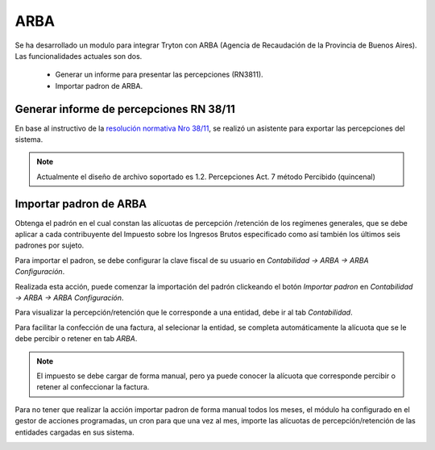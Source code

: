 ARBA
====

Se ha desarrollado un modulo para integrar Tryton con ARBA (Agencia de Recaudación de la Provincia de Buenos Aires).
Las funcionalidades actuales son dos. 

 * Generar un informe para presentar las percepciones (RN3811).
 * Importar padron de ARBA.

Generar informe de percepciones RN 38/11
----------------------------------------

En base al instructivo de la `resolución normativa Nro 38/11 <http://www.arba.gov.ar/Apartados/Agentes/InstructivoMarcoNormativo.asp>`_, se realizó un asistente para exportar las percepciones del sistema.

.. image:: img/arba_asistente.png
   :width: 750 px

.. note:: Actualmente el diseño de archivo soportado es 1.2. Percepciones Act. 7 método Percibido (quincenal) 

Importar padron de ARBA
-----------------------

Obtenga el padrón en el cual constan las alícuotas de percepción /retención de los regímenes generales, que se debe aplicar a cada contribuyente del Impuesto sobre los Ingresos Brutos especificado como así también los últimos seis padrones por sujeto. 
 
Para importar el padron, se debe configurar la clave fiscal de su usuario en *Contabilidad -> ARBA -> ARBA Configuración*. 


.. image:: img/arba_configuration.png
   :width: 750 px

Realizada esta acción, puede comenzar la importación del padrón clickeando el botón *Importar padron* en *Contabilidad -> ARBA -> ARBA Configuración*.

Para visualizar la percepción/retención que le corresponde a una entidad, debe ir al tab *Contabilidad*.

.. image:: img/arba_party.png
   :width: 750 px

Para facilitar la confección de una factura, al selecionar la entidad, se completa automáticamente la alícuota que se le debe percibir o retener en tab *ARBA*.

.. image:: img/arba_invoice.png
   :width: 750 px

.. note:: El impuesto se debe cargar de forma manual, pero ya puede conocer la alícuota que corresponde percibir o retener al confeccionar la factura.

Para no tener que realizar la acción importar padron de forma manual todos los meses, el módulo ha configurado en el gestor de acciones programadas, un cron para que una vez al mes, importe las alícuotas de percepción/retención de las entidades cargadas en sus sistema.

.. image:: img/arba_cron.png
   :width: 750 px

